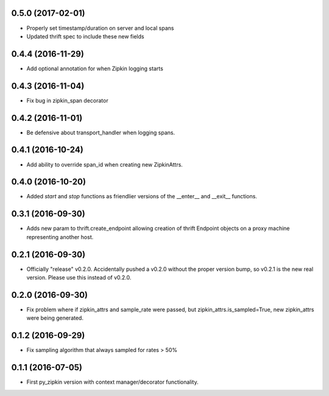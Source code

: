 0.5.0 (2017-02-01)
------------------
- Properly set timestamp/duration on server and local spans
- Updated thrift spec to include these new fields

0.4.4 (2016-11-29)
------------------
- Add optional annotation for when Zipkin logging starts

0.4.3 (2016-11-04)
------------------
- Fix bug in zipkin_span decorator

0.4.2 (2016-11-01)
------------------
- Be defensive about transport_handler when logging spans.

0.4.1 (2016-10-24)
------------------
- Add ability to override span_id when creating new ZipkinAttrs.

0.4.0 (2016-10-20)
------------------
- Added `start` and `stop` functions as friendlier versions of the
  __enter__ and __exit__ functions.

0.3.1 (2016-09-30)
------------------
- Adds new param to thrift.create_endpoint allowing creation of
  thrift Endpoint objects on a proxy machine representing another
  host.

0.2.1 (2016-09-30)
------------------
- Officially "release" v0.2.0. Accidentally pushed a v0.2.0 without
  the proper version bump, so v0.2.1 is the new real version. Please
  use this instead of v0.2.0.

0.2.0 (2016-09-30)
------------------
- Fix problem where if zipkin_attrs and sample_rate were passed, but
  zipkin_attrs.is_sampled=True, new zipkin_attrs were being generated.

0.1.2 (2016-09-29)
------------------
- Fix sampling algorithm that always sampled for rates > 50%

0.1.1 (2016-07-05)
------------------
- First py_zipkin version with context manager/decorator functionality.
